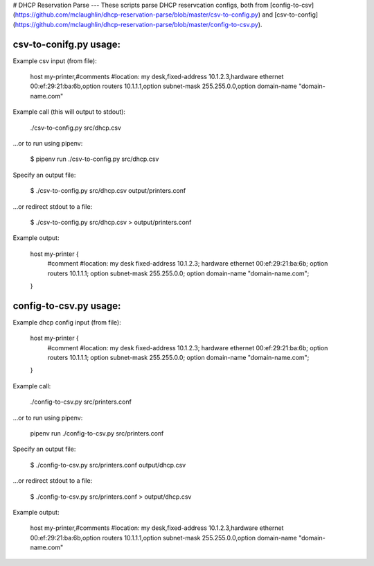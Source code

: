 # DHCP Reservation Parse
---
These scripts parse DHCP reservcation configs, both from [config-to-csv](https://github.com/mclaughlin/dhcp-reservation-parse/blob/master/csv-to-config.py) and [csv-to-config](https://github.com/mclaughlin/dhcp-reservation-parse/blob/master/config-to-csv.py).

csv-to-conifg.py usage:
------------

Example csv input (from file):

    host my-printer,#comments #location: my desk,fixed-address 10.1.2.3,hardware ethernet 00:ef:29:21:ba:6b,option routers 10.1.1.1,option subnet-mask 255.255.0.0,option domain-name "domain-name.com"

Example call (this will output to stdout):

    ./csv-to-config.py src/dhcp.csv

...or to run using pipenv:

    $ pipenv run ./csv-to-config.py src/dhcp.csv

Specify an output file:

    $ ./csv-to-config.py src/dhcp.csv output/printers.conf

...or redirect stdout to a file:

    $ ./csv-to-config.py src/dhcp.csv > output/printers.conf

Example output:

    host my-printer {
        #comment #location: my desk
        fixed-address 10.1.2.3;
        hardware ethernet 00:ef:29:21:ba:6b;
        option routers 10.1.1.1;
        option subnet-mask 255.255.0.0;
        option domain-name "domain-name.com";
    }

config-to-csv.py usage:
------------

Example dhcp config input (from file):

    host my-printer {
        #comment #location: my desk
        fixed-address 10.1.2.3;
        hardware ethernet 00:ef:29:21:ba:6b;
        option routers 10.1.1.1;
        option subnet-mask 255.255.0.0;
        option domain-name "domain-name.com";
    }

Example call:

    ./config-to-csv.py src/printers.conf

...or to run using pipenv:

    pipenv run ./config-to-csv.py src/printers.conf

Specify an output file:

    $ ./config-to-csv.py src/printers.conf output/dhcp.csv

...or redirect stdout to a file:

    $ ./config-to-csv.py src/printers.conf > output/dhcp.csv

Example output:

    host my-printer,#comments #location: my desk,fixed-address 10.1.2.3,hardware ethernet 00:ef:29:21:ba:6b,option routers 10.1.1.1,option subnet-mask 255.255.0.0,option domain-name "domain-name.com"
